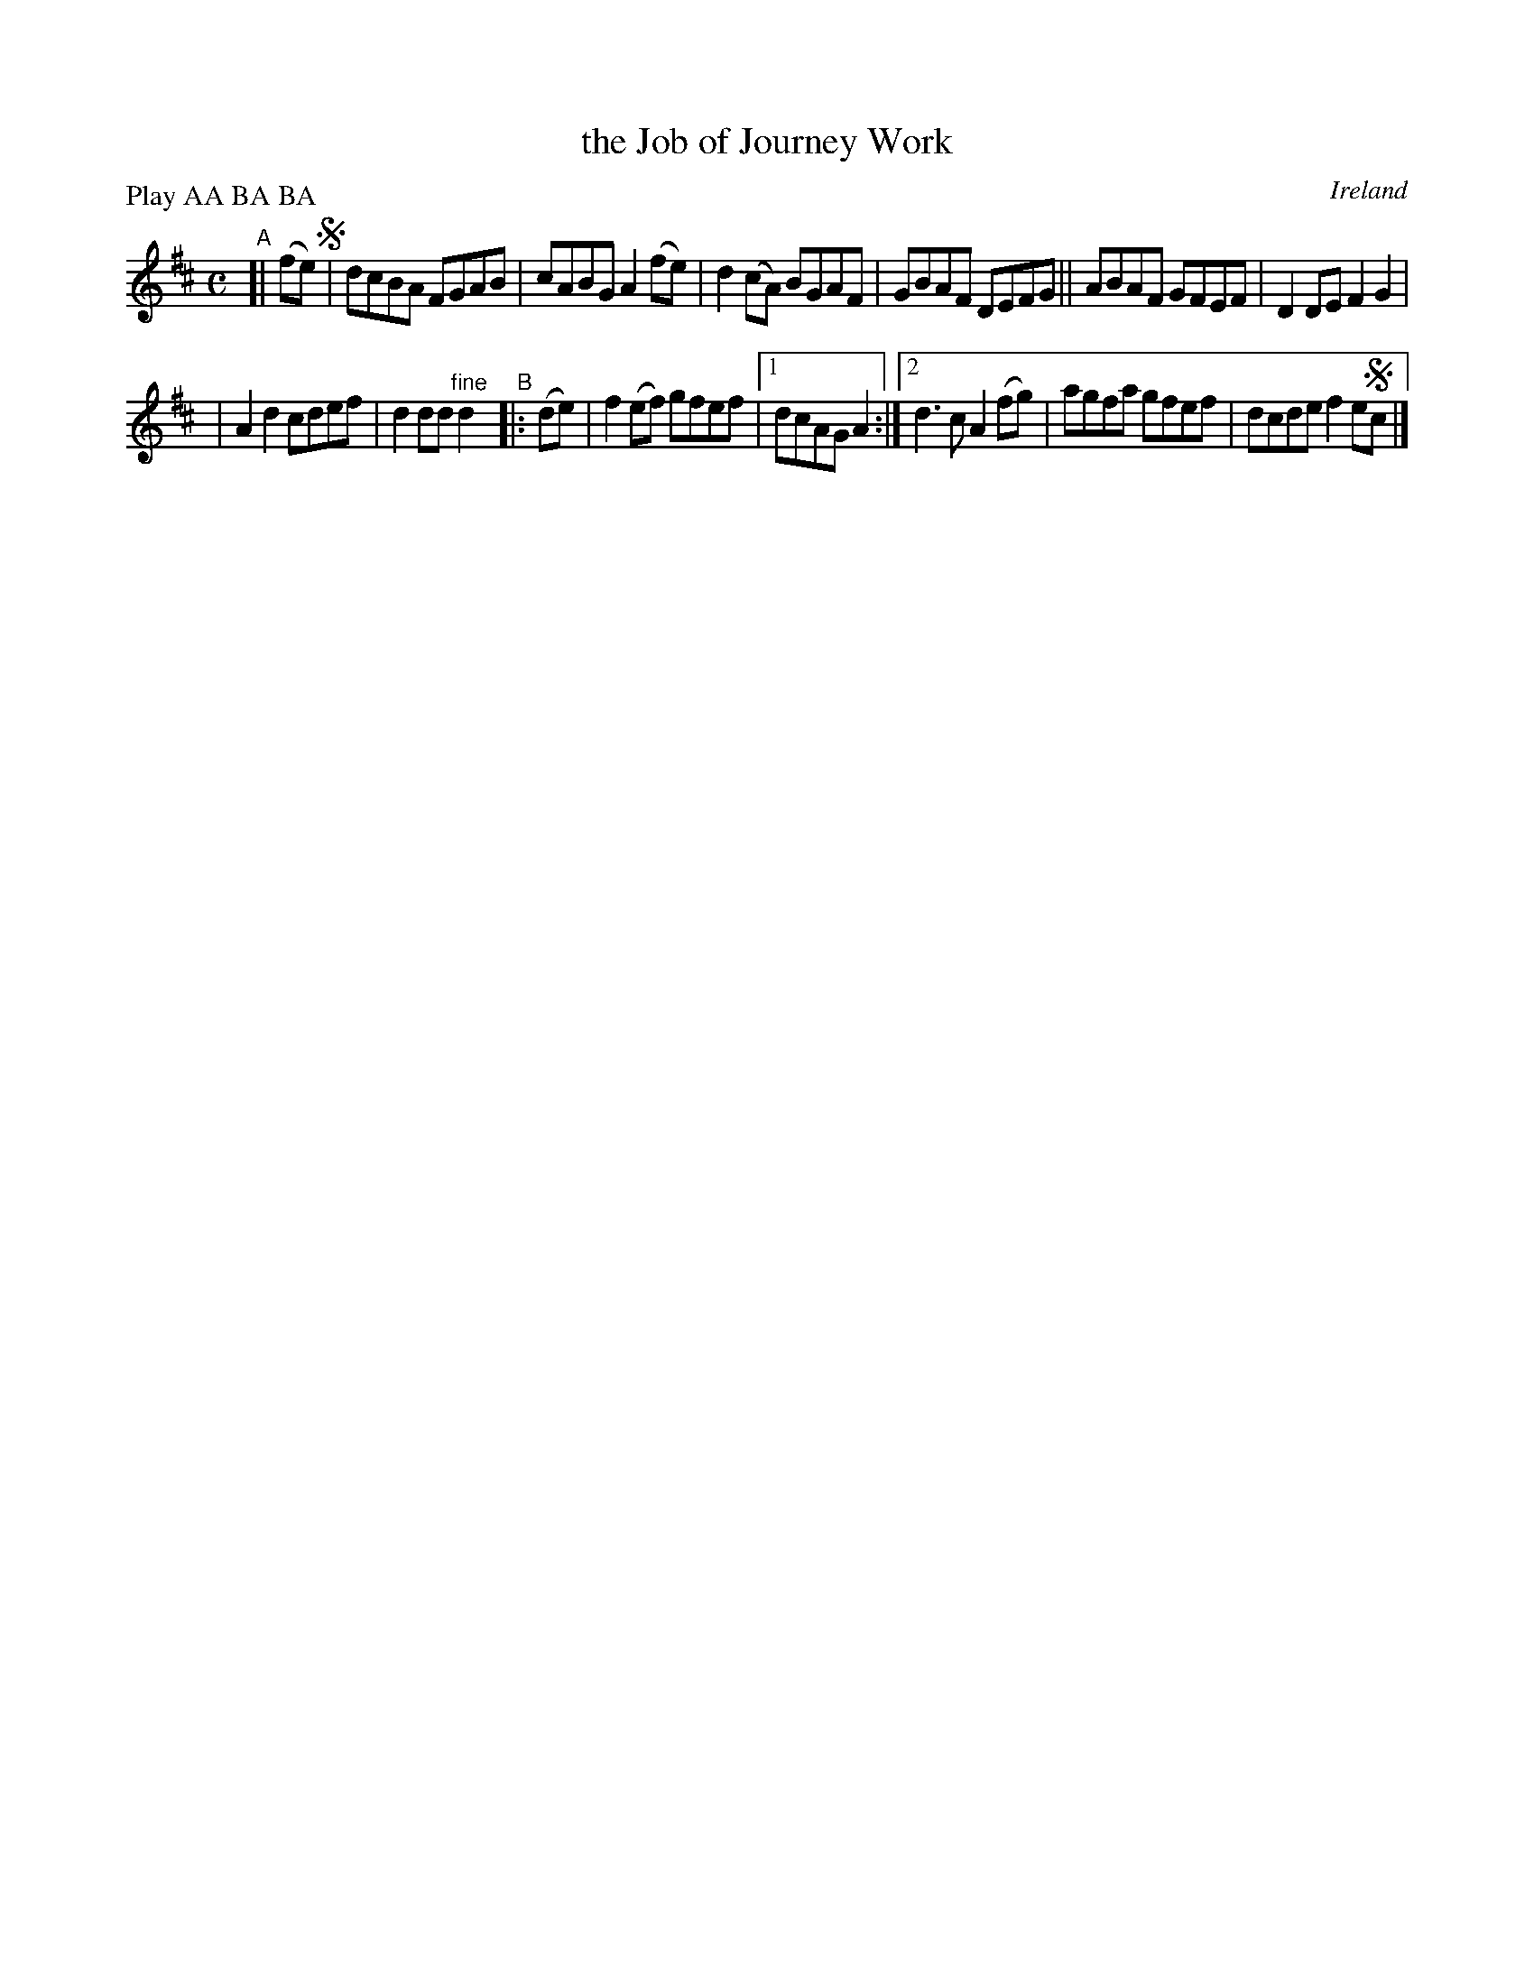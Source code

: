 X: 966
T: the Job of Journey Work
O: Ireland
R: reel, long dance, set dance
%S: s:2 b:13(6+7)
N: This is essentially identical to the "1850" version.
B: Francis O'Neill: "The Dance Music of Ireland" (1907) #966
Z: Frank Nordberg - http://www.musicaviva.com
F: http://www.musicaviva.com/abc/tunes/ireland/oneill-1001/0966/oneill-1001-0966-1.abc
N: Compacted by using labels and play order [JC]
P: Play AA BA BA
M: C
L: 1/8
K: D
"^A"[| (fe) !segno!\
|  dcBA FGAB | cABG A2(fe) | d2(cA) BGAF | GBAF DEFG \
|| ABAF GFEF | D2DE F2G2 |
| A2d2 cdef |  d2dd "^fine"d2 "^B"|: (de) | f2(ef) gfef |[1 dcAG A2 :|\
[2 d3c A2(fg) | agfa gfef | dcde f2e!segno!c |]
